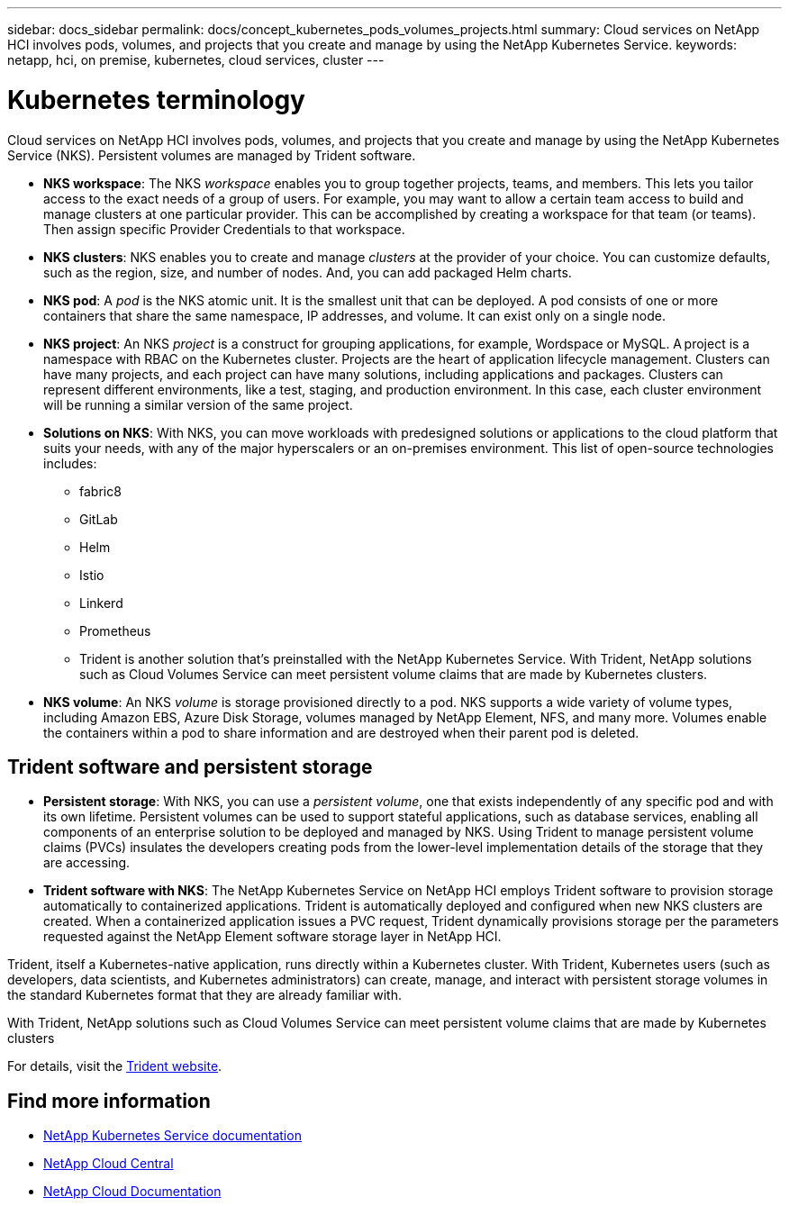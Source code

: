 ---
sidebar: docs_sidebar
permalink: docs/concept_kubernetes_pods_volumes_projects.html
summary: Cloud services on NetApp HCI involves pods, volumes, and projects that you create and manage by using the NetApp Kubernetes Service.
keywords: netapp, hci, on premise, kubernetes, cloud services, cluster
---

= Kubernetes terminology
:hardbreaks:
:nofooter:
:icons: font
:linkattrs:
:imagesdir: ../media/

[.lead]
Cloud services on NetApp HCI involves pods, volumes, and projects that you create and manage by using the NetApp Kubernetes Service (NKS). Persistent volumes are managed by Trident software.



* *NKS workspace*: The NKS _workspace_ enables you to group together projects, teams, and members. This lets you tailor access to the exact needs of a group of users. For example, you may want to allow a certain team access to build and manage clusters at one particular provider. This can be accomplished by creating a workspace for that team (or teams). Then assign specific Provider Credentials to that workspace.
* *NKS clusters*: NKS enables you to create and manage _clusters_ at the provider of your choice. You can customize defaults, such as the region, size, and number of nodes. And, you can add packaged Helm charts.
* *NKS pod*: A _pod_ is the NKS atomic unit. It is the smallest unit that can be deployed. A pod consists of one or more containers that share the same namespace, IP addresses, and volume. It can exist only on a single node.
* *NKS project*: An NKS _project_ is a construct for grouping applications, for example, Wordspace or MySQL. A project is a namespace with RBAC on the Kubernetes cluster. Projects are the heart of application lifecycle management. Clusters can have many projects, and each project can have many solutions, including applications and packages. Clusters can represent different environments, like a test, staging, and production environment. In this case, each cluster environment will be running a similar version of the same project.
* *Solutions on NKS*: With NKS, you can move workloads with predesigned solutions or applications to the cloud platform that suits your needs, with any of the major hyperscalers or an on-premises environment. This list of open-source technologies includes:
** fabric8
** GitLab
** Helm
** Istio
** Linkerd
** Prometheus

** Trident is another solution that’s preinstalled with the NetApp Kubernetes Service. With Trident, NetApp solutions such as Cloud Volumes Service can meet persistent volume claims that are made by Kubernetes clusters.
* *NKS volume*: An NKS _volume_ is storage provisioned directly to a pod. NKS supports a wide variety of volume types, including Amazon EBS, Azure Disk Storage, volumes managed by NetApp Element, NFS, and many more. Volumes enable the containers within a pod to share information and are destroyed when their parent pod is deleted.


== Trident software and persistent storage
* *Persistent storage*: With NKS, you can use a _persistent volume_, one that exists independently of any specific pod and with its own lifetime. Persistent volumes can be used to support stateful applications, such as database services, enabling all components of an enterprise solution to be deployed and managed by NKS. Using Trident to manage persistent volume claims (PVCs) insulates the developers creating pods from the lower-level implementation details of the storage that they are accessing.
* *Trident software with NKS*: The NetApp Kubernetes Service on NetApp HCI employs Trident software to provision storage automatically to containerized applications. Trident is automatically deployed and configured when new NKS clusters are created. When a containerized application issues a PVC request, Trident dynamically provisions storage per the parameters requested against the NetApp Element software storage layer in NetApp HCI.

Trident, itself a Kubernetes-native application, runs directly within a Kubernetes cluster. With Trident, Kubernetes users (such as developers, data scientists, and Kubernetes administrators) can create, manage, and interact with persistent storage volumes in the standard Kubernetes format that they are already familiar with.

With Trident, NetApp solutions such as Cloud Volumes Service can meet persistent volume claims that are made by Kubernetes clusters

For details, visit the https://netapp.io/persistent-storage-provisioner-for-kubernetes/[Trident website].

[discrete]
== Find more information
* https://docs.netapp.com/us-en/kubernetes-service/[NetApp Kubernetes Service documentation^]
* https://cloud.netapp.com/home[NetApp Cloud Central^]
* https://docs.netapp.com/us-en/cloud/[NetApp Cloud Documentation]

